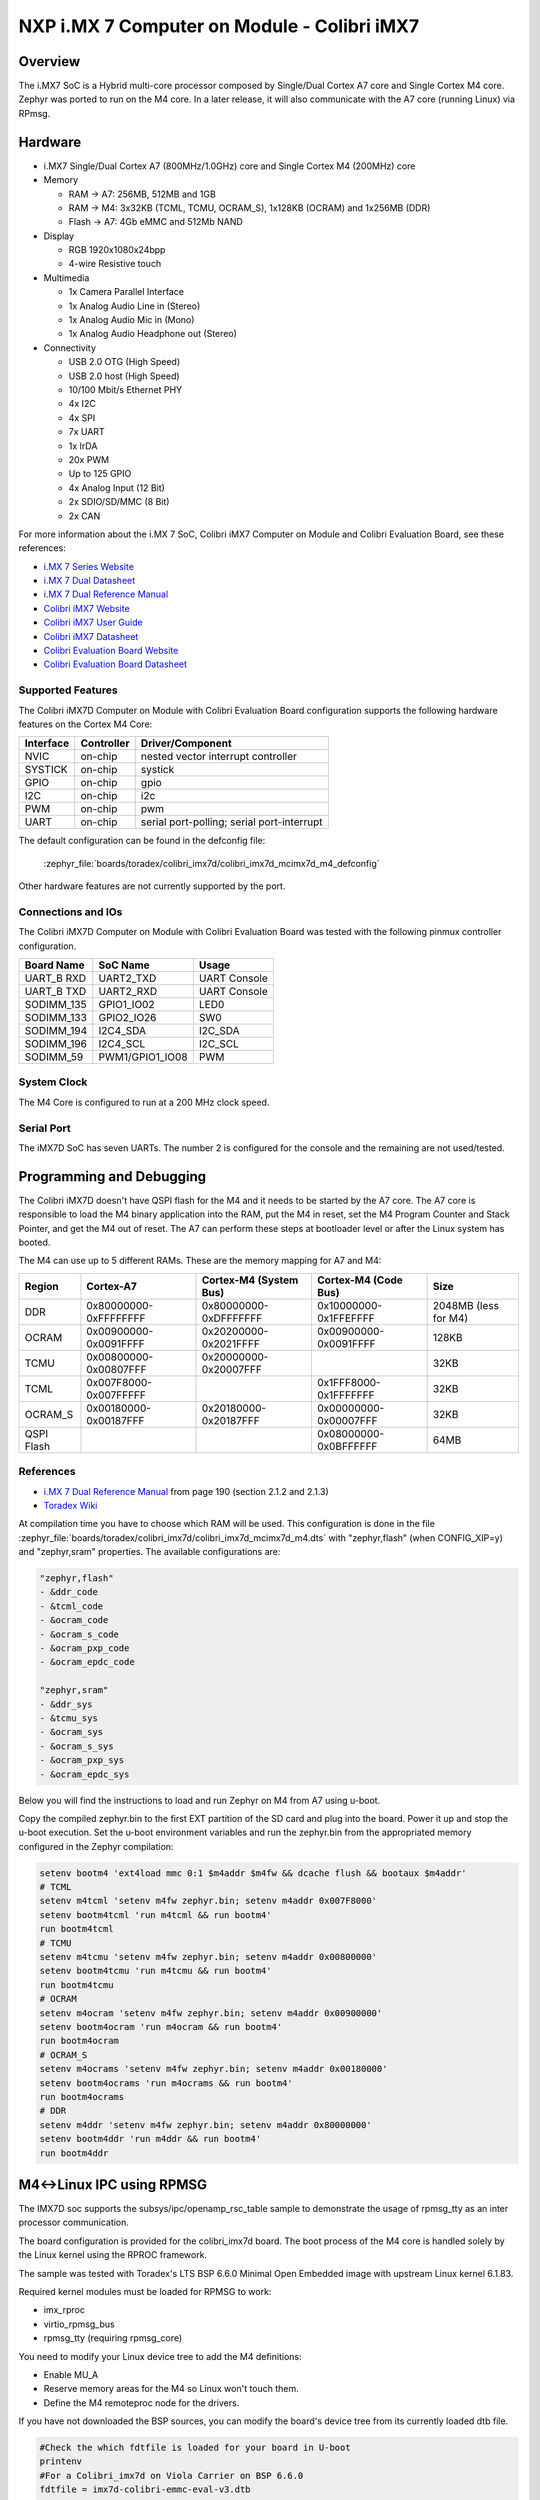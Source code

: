 .. _colibri_imx7d:

NXP i.MX 7 Computer on Module - Colibri iMX7
############################################

Overview
********

The i.MX7 SoC is a Hybrid multi-core processor composed by Single/Dual Cortex A7
core and Single Cortex M4 core.
Zephyr was ported to run on the M4 core. In a later release, it will also
communicate with the A7 core (running Linux) via RPmsg.


.. image:: colibri_imx7d.jpg
   :align: center
   :alt: Colibri-iMX7

Hardware
********

- i.MX7 Single/Dual Cortex A7 (800MHz/1.0GHz) core and Single Cortex M4 (200MHz) core

- Memory

  - RAM -> A7: 256MB, 512MB and 1GB
  - RAM -> M4: 3x32KB (TCML, TCMU, OCRAM_S), 1x128KB (OCRAM) and 1x256MB (DDR)
  - Flash -> A7: 4Gb eMMC and 512Mb NAND

- Display

  - RGB 1920x1080x24bpp
  - 4-wire Resistive touch

- Multimedia

  - 1x Camera Parallel Interface
  - 1x Analog Audio Line in (Stereo)
  - 1x Analog Audio Mic in (Mono)
  - 1x Analog Audio Headphone out (Stereo)

- Connectivity

  - USB 2.0 OTG (High Speed)
  - USB 2.0 host (High Speed)
  - 10/100 Mbit/s Ethernet PHY
  - 4x I2C
  - 4x SPI
  - 7x UART
  - 1x IrDA
  - 20x PWM
  - Up to 125 GPIO
  - 4x Analog Input (12 Bit)
  - 2x SDIO/SD/MMC (8 Bit)
  - 2x CAN

For more information about the i.MX	7 SoC, Colibri iMX7 Computer on Module
and Colibri Evaluation Board, see these references:

- `i.MX 7 Series Website`_
- `i.MX 7 Dual Datasheet`_
- `i.MX 7 Dual Reference Manual`_
- `Colibri iMX7 Website`_
- `Colibri iMX7 User Guide`_
- `Colibri iMX7 Datasheet`_
- `Colibri Evaluation Board Website`_
- `Colibri Evaluation Board Datasheet`_

Supported Features
==================

The Colibri iMX7D Computer on Module with Colibri Evaluation Board configuration
supports the following hardware features on the Cortex M4 Core:

+-----------+------------+-------------------------------------+
| Interface | Controller | Driver/Component                    |
+===========+============+=====================================+
| NVIC      | on-chip    | nested vector interrupt controller  |
+-----------+------------+-------------------------------------+
| SYSTICK   | on-chip    | systick                             |
+-----------+------------+-------------------------------------+
| GPIO      | on-chip    | gpio                                |
+-----------+------------+-------------------------------------+
| I2C       | on-chip    | i2c                                 |
+-----------+------------+-------------------------------------+
| PWM       | on-chip    | pwm                                 |
+-----------+------------+-------------------------------------+
| UART      | on-chip    | serial port-polling;                |
|           |            | serial port-interrupt               |
+-----------+------------+-------------------------------------+

The default configuration can be found in the defconfig file:

	:zephyr_file:`boards/toradex/colibri_imx7d/colibri_imx7d_mcimx7d_m4_defconfig`

Other hardware features are not currently supported by the port.

Connections and IOs
===================

The Colibri iMX7D Computer on Module with Colibri Evaluation Board
was tested with the following pinmux controller configuration.

+---------------+-----------------+---------------------------+
| Board Name    | SoC Name        | Usage                     |
+===============+=================+===========================+
| UART_B RXD    | UART2_TXD       | UART Console              |
+---------------+-----------------+---------------------------+
| UART_B TXD    | UART2_RXD       | UART Console              |
+---------------+-----------------+---------------------------+
| SODIMM_135    | GPIO1_IO02      | LED0                      |
+---------------+-----------------+---------------------------+
| SODIMM_133    | GPIO2_IO26      | SW0                       |
+---------------+-----------------+---------------------------+
| SODIMM_194    | I2C4_SDA        | I2C_SDA                   |
+---------------+-----------------+---------------------------+
| SODIMM_196    | I2C4_SCL        | I2C_SCL                   |
+---------------+-----------------+---------------------------+
| SODIMM_59     | PWM1/GPIO1_IO08 | PWM                       |
+---------------+-----------------+---------------------------+

System Clock
============

The M4 Core is configured to run at a 200 MHz clock speed.

Serial Port
===========

The iMX7D SoC has seven UARTs. The number 2 is configured for the console and
the remaining are not used/tested.

Programming and Debugging
*************************

The Colibri iMX7D doesn't have QSPI flash for the M4 and it needs to be started by
the A7 core. The A7 core is responsible to load the M4 binary application into the
RAM, put the M4 in reset, set the M4 Program Counter and Stack Pointer, and get
the M4 out of reset.
The A7 can perform these steps at bootloader level or after the Linux system has
booted.

The M4 can use up to 5 different RAMs. These are the memory mapping for A7 and M4:

+------------+-----------------------+------------------------+-----------------------+----------------------+
| Region     | Cortex-A7             | Cortex-M4 (System Bus) | Cortex-M4 (Code Bus)  | Size                 |
+============+=======================+========================+=======================+======================+
| DDR        | 0x80000000-0xFFFFFFFF | 0x80000000-0xDFFFFFFF  | 0x10000000-0x1FFEFFFF | 2048MB (less for M4) |
+------------+-----------------------+------------------------+-----------------------+----------------------+
| OCRAM      | 0x00900000-0x0091FFFF | 0x20200000-0x2021FFFF  | 0x00900000-0x0091FFFF | 128KB                |
+------------+-----------------------+------------------------+-----------------------+----------------------+
| TCMU       | 0x00800000-0x00807FFF | 0x20000000-0x20007FFF  |                       | 32KB                 |
+------------+-----------------------+------------------------+-----------------------+----------------------+
| TCML       | 0x007F8000-0x007FFFFF |                        | 0x1FFF8000-0x1FFFFFFF | 32KB                 |
+------------+-----------------------+------------------------+-----------------------+----------------------+
| OCRAM_S    | 0x00180000-0x00187FFF | 0x20180000-0x20187FFF  | 0x00000000-0x00007FFF | 32KB                 |
+------------+-----------------------+------------------------+-----------------------+----------------------+
| QSPI Flash |                       |                        | 0x08000000-0x0BFFFFFF | 64MB                 |
+------------+-----------------------+------------------------+-----------------------+----------------------+


References
==========

- `i.MX 7 Dual Reference Manual`_ from page 190 (section 2.1.2 and 2.1.3)
- `Toradex Wiki`_


At compilation time you have to choose which RAM will be used. This configuration is
done in the file :zephyr_file:`boards/toradex/colibri_imx7d/colibri_imx7d_mcimx7d_m4.dts`
with "zephyr,flash" (when CONFIG_XIP=y) and "zephyr,sram"
properties. The available configurations are:

.. code-block:: none

   "zephyr,flash"
   - &ddr_code
   - &tcml_code
   - &ocram_code
   - &ocram_s_code
   - &ocram_pxp_code
   - &ocram_epdc_code

   "zephyr,sram"
   - &ddr_sys
   - &tcmu_sys
   - &ocram_sys
   - &ocram_s_sys
   - &ocram_pxp_sys
   - &ocram_epdc_sys


Below you will find the instructions to load and run Zephyr on M4 from A7 using u-boot.

Copy the compiled zephyr.bin to the first EXT partition of the SD card and plug into the
board. Power it up and stop the u-boot execution.
Set the u-boot environment variables and run the zephyr.bin from the appropriated memory
configured in the Zephyr compilation:

.. code-block:: console

   setenv bootm4 'ext4load mmc 0:1 $m4addr $m4fw && dcache flush && bootaux $m4addr'
   # TCML
   setenv m4tcml 'setenv m4fw zephyr.bin; setenv m4addr 0x007F8000'
   setenv bootm4tcml 'run m4tcml && run bootm4'
   run bootm4tcml
   # TCMU
   setenv m4tcmu 'setenv m4fw zephyr.bin; setenv m4addr 0x00800000'
   setenv bootm4tcmu 'run m4tcmu && run bootm4'
   run bootm4tcmu
   # OCRAM
   setenv m4ocram 'setenv m4fw zephyr.bin; setenv m4addr 0x00900000'
   setenv bootm4ocram 'run m4ocram && run bootm4'
   run bootm4ocram
   # OCRAM_S
   setenv m4ocrams 'setenv m4fw zephyr.bin; setenv m4addr 0x00180000'
   setenv bootm4ocrams 'run m4ocrams && run bootm4'
   run bootm4ocrams
   # DDR
   setenv m4ddr 'setenv m4fw zephyr.bin; setenv m4addr 0x80000000'
   setenv bootm4ddr 'run m4ddr && run bootm4'
   run bootm4ddr

M4<->Linux IPC using RPMSG
**************************

The IMX7D soc supports the subsys/ipc/openamp_rsc_table sample to demonstrate the
usage of rpmsg_tty as an inter processor communication.

The board configuration is provided for the colibri_imx7d board.
The boot process of the M4 core is handled solely by the Linux kernel using the RPROC
framework.

The sample was tested with Toradex's LTS BSP 6.6.0 Minimal Open Embedded image with
upstream Linux kernel 6.1.83.

Required kernel modules must be loaded for RPMSG to work:

- imx_rproc
- virtio_rpmsg_bus
- rpmsg_tty (requiring rpmsg_core)

You need to modify your Linux device tree to add the M4 definitions:

- Enable MU_A
- Reserve memory areas for the M4 so Linux won't touch them.
- Define the M4 remoteproc node for the drivers.

If you have not downloaded the BSP sources, you can modify the board's device tree
from its currently loaded dtb file.


.. code-block:: none

   #Check the which fdtfile is loaded for your board in U-boot
   printenv
   #For a Colibri_imx7d on Viola Carrier on BSP 6.6.0
   fdtfile = imx7d-colibri-emmc-eval-v3.dtb

   #Copy this file to your Linux PC through SSH from /boot
   #Convert the dtb into a dts
   dtc -I dtb -O dts -f imx7d-colibri-emmc-eval-v3.dtb -o imx7d-colibri-emmc-eval-v3.dts

   #You need to find the following phandle numbers:
   # reset-controller
   # mailbox@30aa0000

   #Note down the phandle value (0xbd)
   grep -A10 "mailbox@30aa0000 {" imx7d-colibri-emmc-eval-v3.dts
   # outputs your DTS's mailbox definition
   #		mailbox@30aa0000 {
   #			compatible = "fsl,imx7s-mu\0fsl,imx6sx-mu";
   #			reg = <0x30aa0000 0x10000>;
   #			interrupts = <0x00 0x58 0x04>;
   #			clocks = <0x01 0x1b1>;
   #			#mbox-cells = <0x02>;
   #			status = "disabled";
   #			phandle = <0xbd>;
   #		};

   #Note down the phandle value (0x32)
   grep -A8 "reset-controller@30390000 {" imx7d-colibri-emmc-eval-v3.dts
   # outputs your DTS's reset-controller definition
   #		reset-controller@30390000 {
   #			compatible = "fsl,imx7d-src\0syscon";
   #			reg = <0x30390000 0x10000>;
   #			interrupts = <0x00 0x59 0x04>;
   #			#reset-cells = <0x01>;
   #			phandle = <0x32>;
   #		};

   #Node down the biggest phandle value
   grep "phandle = <" imx7d-colibri-emmc-eval-v3.dts | sort -r | head -1
   # outputs your DTS's largest phandle definition
   #		phandle = <0xca>;

   #Now we can add our nodes to the .dts file:
   cp imx7d-colibri-emmc-eval-v3.dts imx7d-m4.dts
   nano imx7d-m4.dts

   #Modify MU_A node to enable it
   mailbox@30aa0000 {
      compatible = "fsl,imx7s-mu\0fsl,imx6sx-mu";
      reg = <0x30aa0000 0x10000>;
      interrupts = <0x00 0x58 0x04>;
      clocks = <0x01 0x1b1>;
      #mbox-cells = <0x02>;
      status = "okay";
      phandle = <0xbd>;
   };

   #Add these definitions under / { } just before the __symbols__
   #Disgard the comments with #-->
   reserved-memory {
      #address-cells = <0x01>;
      #size-cells = <0x01>;
      ranges;

      vdev0buffer0@90002000 {
         compatible = "shared-dma-pool";
         reg = <0x90002000 0x8000>;
         no-map;
         phandle = <0xcb>; #--> biggest phandle +1
      };

      vdev0vring0@90000000 {
         compatible = "shared-dma-pool";
         reg = <0x90000000 0x1000>;
         no-map;
         phandle = <0xcc>; #--> biggest phandle +2
      };

      vdev0vring1@90001000 {
         compatible = "shared-dma-pool";
         reg = <0x90001000 0x1000>;
         no-map;
         phandle = <0xcd>; #--> biggest phandle +3
      };

      cm4tcmcode@7f8000 {
         compatible = "shared-dma-pool";
         reg = <0x7f8000 0x8000>;
         no-map;
         phandle = <0xce>; #--> biggest phandle +4
      };

      cm4sramcode@900000 {
         compatible = "shared-dma-pool";
         reg = <0x900000 0x40000>;
         no-map;
         phandle = <0xcf>; #--> biggest phandle +5
      };

      cm4reserved@8ff00000 {
         compatible = "shared-dma-pool";
         reg = <0x8ff00000 0x100000>;
         no-map;
         phandle = <0xd0>; #--> biggest phandle +6
      };
   };

   imx7d-cm4 {
      compatible = "fsl,imx7d-cm4";
      mbox-names = "tx\0rx\0rxdb";
      mboxes = <0xbd 0x00 0x00 0xbd 0x01 0x00 0xbd 0x03 0x00>; #--> MU_A phandle (0xbd)
      memory-region = <0xcb 0xcc 0xcd 0xce 0xcf 0xd0>; #--> All the previously defined phandles
      syscon = <0x32>; #--> phandle for the reset-controller
      clocks = <0x01 0x42>;
   };

   #Recompile the dts into a dtb
   dtc -I dts -O dtb -f imx7d-m4.dts -o imx7d-m4.dtb

   #Copy the new dtb to /boot on the Colibri IMX7 board
   #Start in U-boot and update the device-tree
   setenv fdtfile imx7d-m4.dtb
   saveenv
   boot

When the OS has finished booting with your new device tree you can enable
the drivers and start the M4 core.

.. code-block:: console

   #Copy zephyr_openamp_rsc_table.elf to /lib/firmware on your board
   $ modprobe imx_rproc
   $ modprobe virtio_rpmsg_bus
   $ modprobe rpmsg_tty

   #Request RPROC to load the M4 image
   $ echo stop > /sys/class/remoteproc/remoteproc0/state
   $ echo zephyr_openamp_rsc_table.elf > /sys/class/remoteproc/remoteproc0/firmware
   $ echo start > /sys/class/remoteproc/remoteproc0/state

   #dmesg will detail the boot process:
   $ dmesg
   [  497.120499] remoteproc remoteproc0: stopped remote processor imx-rproc
   [  497.138938] remoteproc remoteproc0: powering up imx-rproc
   [  497.168735] remoteproc remoteproc0: Booting fw image zephyr_openamp_rsc_table.elf, size 1267076
   [  497.184826] rproc-virtio rproc-virtio.1.auto: assigned reserved memory node vdev0buffer0@90002000
   [  497.221395] virtio_rpmsg_bus virtio0: rpmsg host is online
   [  497.233806] virtio_rpmsg_bus virtio0: creating channel rpmsg-tty addr 0x400
   [  497.236666] rproc-virtio rproc-virtio.1.auto: registered virtio0 (type 7)
   [  497.259822] remoteproc remoteproc0: remote processor imx-rproc is now up
   [  497.293913] virtio_rpmsg_bus virtio0: creating channel rpmsg-client-sample addr 0x401
   [  497.308388] rpmsg_client_sample virtio0.rpmsg-client-sample.-1.1025: new channel: 0x401 -> 0x401!
   [  497.337969] virtio_rpmsg_bus virtio0: creating channel rpmsg-tty addr 0x402

   $ ls /dev | grep ttyRPMSG
   ttyRPMSG0 -> used for zephyr shell interface
   ttyRPMSG1 -> used for sample interface


Debugging
=========

Download and install `J-Link Tools`_ and `NXP iMX7D Connect CortexM4.JLinkScript`_.

To run Zephyr Binary using J-Link create the following script in order to
get the Program Counter and Stack Pointer from zephyr.bin.

get-pc-sp.sh:

.. code-block:: console

   #!/bin/sh

   firmware=$1

   pc=$(od -An -N 8 -t x4 $firmware | awk '{print $2;}')
   sp=$(od -An -N 8 -t x4 $firmware | awk '{print $1;}')

   echo pc=$pc
   echo sp=$sp


Get the SP and PC from firmware binary: ``./get-pc-sp.sh zephyr.bin``

.. code-block:: console

   pc=00900f01
   sp=00905020

Plug in the J-Link into the board and PC and run the J-Link command line tool:

.. code-block:: console

   /usr/bin/JLinkExe -device Cortex-M4 -if JTAG -speed 4000 -autoconnect 1 -jtagconf -1,-1 -jlinkscriptfile iMX7D_Connect_CortexM4.JLinkScript

The following steps are necessary to run the zephyr.bin:
1. Put the M4 core in reset
2. Load the binary in the appropriate addr (TMCL, TCMU, OCRAM, OCRAM_S or DDR)
3. Set PC (Program Counter)
4. Set SP (Stack Pointer)
5. Get the M4 core out of reset

Issue the following commands inside J-Link commander:

.. code-block:: console

   w4 0x3039000C 0xAC
   loadfile zephyr.bin,0x00900000
   w4 0x00180000 00900f01
   w4 0x00180004 00905020
   w4 0x3039000C 0xAA

With these mechanisms, applications for the ``colibri_imx7d/imx7d/m4`` board
configuration can be built and debugged in the usual way (see
:ref:`build_an_application` and :ref:`application_run` for more details).

References
==========

- `Loading Code on Cortex-M4 from Linux for the i.MX 6SoloX and i.MX 7Dual/7Solo Application Processors`_
- `J-Link iMX7D Instructions`_

.. _Colibri Evaluation Board Website:
   https://www.toradex.com/products/carrier-board/colibri-evaluation-carrier-board

.. _Colibri Evaluation Board Datasheet:
   https://docs.toradex.com/102284-colibri-evaluation-board-datasheet.pdf

.. _Colibri iMX7 Website:
   https://www.toradex.com/computer-on-modules/colibri-arm-family/nxp-freescale-imx7

.. _Colibri iMX7 User Guide:
   https://developer.toradex.com/products/colibri-imx7

.. _Colibri iMX7 Datasheet:
   https://docs.toradex.com/103125-colibri-arm-som-imx7-datasheet.pdf

.. _i.MX 7 Series Website:
   https://www.nxp.com/products/processors-and-microcontrollers/applications-processors/i.mx-applications-processors/i.mx-7-processors:IMX7-SERIES?fsrch=1&sr=1&pageNum=1

.. _i.MX 7 Dual Datasheet:
   https://www.nxp.com/docs/en/data-sheet/IMX7DCEC.pdf

.. _i.MX 7 Dual Reference Manual:
   https://www.nxp.com/webapp/Download?colCode=IMX7DRM

.. _J-Link Tools:
   https://www.segger.com/downloads/jlink/#J-LinkSoftwareAndDocumentationPack

.. _NXP iMX7D Connect CortexM4.JLinkScript:
   https://wiki.segger.com/images/8/86/NXP_iMX7D_Connect_CortexM4.JLinkScript

.. _Loading Code on Cortex-M4 from Linux for the i.MX 6SoloX and i.MX 7Dual/7Solo Application Processors:
   https://www.nxp.com/docs/en/application-note/AN5317.pdf

.. _J-Link iMX7D Instructions:
   https://wiki.segger.com/IMX7D

.. _Toradex Wiki:
   https://developer.toradex.com/knowledge-base/freertos-on-the-cortex-m4-of-a-colibri-imx7#Memory_areas
